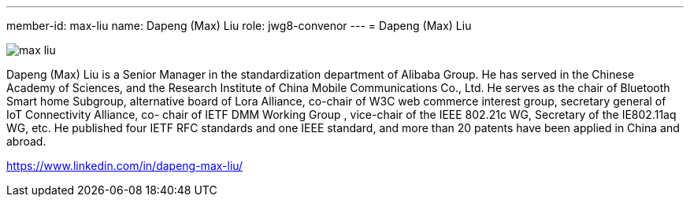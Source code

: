 ---
member-id: max-liu
name: Dapeng (Max) Liu
role: jwg8-convenor
---
= Dapeng (Max) Liu

//JWG8 convenor

image:/assets/images/members/max-liu.png[]

Dapeng (Max) Liu is a Senior Manager in the standardization department of Alibaba Group. He has served in the Chinese Academy of Sciences, and the Research Institute of China Mobile Communications Co., Ltd. He serves as the chair of Bluetooth Smart home Subgroup, alternative board of Lora Alliance, co-chair of W3C web commerce interest group, secretary general of IoT Connectivity Alliance, co- chair of IETF DMM Working Group , vice-chair of the IEEE 802.21c WG, Secretary of the IE802.11aq WG, etc. He published four IETF RFC standards and one IEEE standard, and more than 20 patents have been applied in China and abroad.

https://www.linkedin.com/in/dapeng-max-liu/
